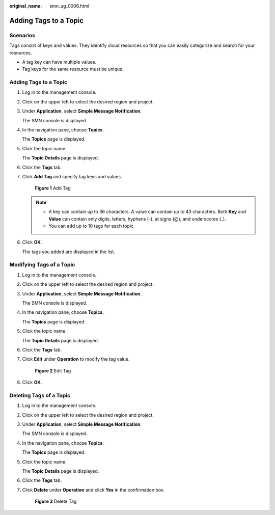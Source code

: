 :original_name: smn_ug_0006.html

.. _smn_ug_0006:

Adding Tags to a Topic
======================

Scenarios
---------

Tags consist of keys and values. They identify cloud resources so that you can easily categorize and search for your resources.

-  A tag key can have multiple values.
-  Tag keys for the same resource must be unique.


Adding Tags to a Topic
----------------------

#. Log in to the management console.

#. Click |image1| on the upper left to select the desired region and project.

#. Under **Application**, select **Simple Message Notification**.

   The SMN console is displayed.

#. In the navigation pane, choose **Topics**.

   The **Topics** page is displayed.

#. Click the topic name.

   The **Topic Details** page is displayed.

#. Click the **Tags** tab.

#. Click **Add Tag** and specify tag keys and values.


   .. figure:: /_static/images/en-us_image_0152909841.png
      :alt: **Figure 1** Add Tag

      **Figure 1** Add Tag

   .. note::

      -  A key can contain up to 36 characters. A value can contain up to 43 characters. Both **Key** and **Value** can contain only digits, letters, hyphens (-), at signs (@), and underscores (_).
      -  You can add up to 10 tags for each topic.

#. Click **OK**.

   The tags you added are displayed in the list.

Modifying Tags of a Topic
-------------------------

#. Log in to the management console.

#. Click |image2| on the upper left to select the desired region and project.

#. Under **Application**, select **Simple Message Notification**.

   The SMN console is displayed.

#. In the navigation pane, choose **Topics**.

   The **Topics** page is displayed.

#. Click the topic name.

   The **Topic Details** page is displayed.

#. Click the **Tags** tab.

#. Click **Edit** under **Operation** to modify the tag value.


   .. figure:: /_static/images/en-us_image_0000001233034749.png
      :alt: **Figure 2** Edit Tag

      **Figure 2** Edit Tag

#. Click **OK**.

Deleting Tags of a Topic
------------------------

#. Log in to the management console.

#. Click |image3| on the upper left to select the desired region and project.

#. Under **Application**, select **Simple Message Notification**.

   The SMN console is displayed.

#. In the navigation pane, choose **Topics**.

   The **Topics** page is displayed.

#. Click the topic name.

   The **Topic Details** page is displayed.

#. Click the **Tags** tab.

#. Click **Delete** under **Operation** and click **Yes** in the confirmation box.


   .. figure:: /_static/images/en-us_image_0000001188033634.png
      :alt: **Figure 3** Delete Tag

      **Figure 3** Delete Tag

.. |image1| image:: /_static/images/en-us_image_0151546390.png
.. |image2| image:: /_static/images/en-us_image_0151546390.png
.. |image3| image:: /_static/images/en-us_image_0151546390.png
